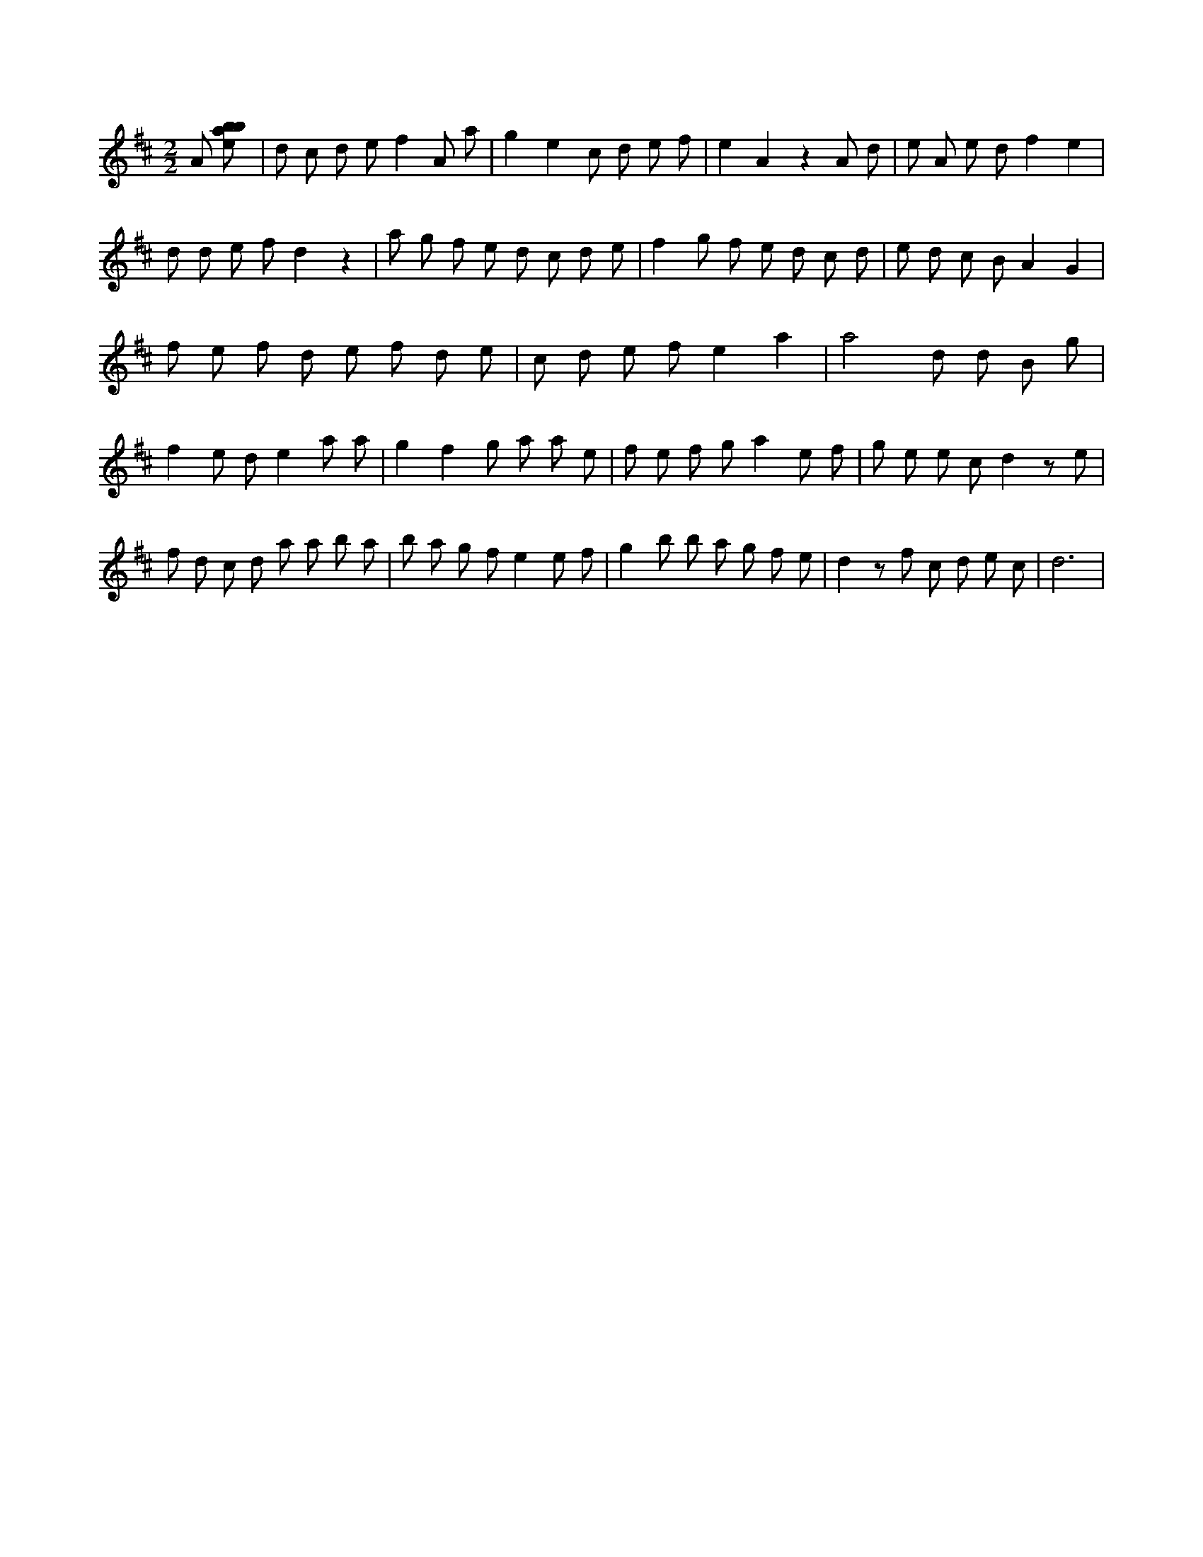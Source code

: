 X:632
L:1/8
M:2/2
K:Dclef
A [ebab] | d c d e f2 A a | g2 e2 c d e f | e2 A2 z2 A d | e A e d f2 e2 | d d e f d2 z2 | a g f e d c d e | f2 g f e d c d | e d c B A2 G2 | f e f d e f d e | c d e f e2 a2 | a4 d d B g | f2 e d e2 a a | g2 f2 g a a e | f e f g a2 e f | g e e c d2 z e | f d c d a a b a | b a g f e2 e f | g2 b b a g f e | d2 z f c d e c | d6 |
